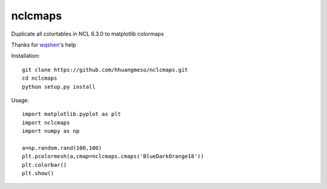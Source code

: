nclcmaps
========

Duplicate all colortables in NCL 6.3.0 to matplotlib colormaps

Thanks for wqshen_'s help

Installation::

    git clone https://github.com/hhuangmeso/nclcmaps.git
    cd nclcmaps
    python setup.py install


Usage::

    import matplotlib.pyplot as plt
    import nclcmaps
    import numpy as np

    a=np.random.rand(100,100)
    plt.pcolormesh(a,cmap=nclcmaps.cmaps('BlueDarkOrange18'))
    plt.colorbar()
    plt.show()

.. _wqshen: https://github.com/wqshen/